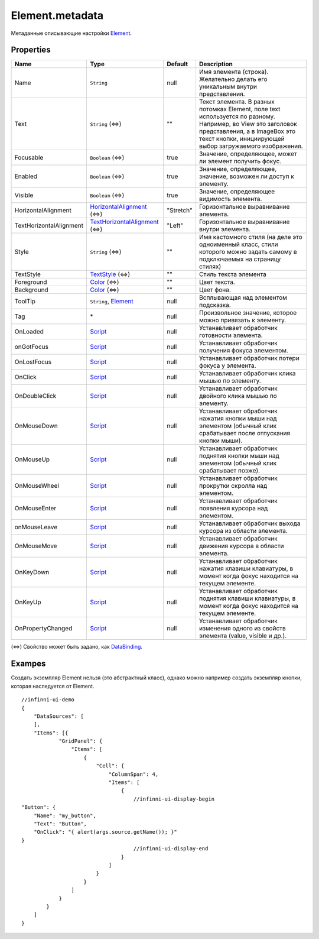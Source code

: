 Element.metadata
----------------

Метаданные описывающие настройки `Element <./>`__.

Properties
~~~~~~~~~~

.. list-table::
   :header-rows: 1

   * - Name
     - Type
     - Default
     - Description
   * - Name
     - ``String``
     -  null 
     - Имя элемента (строка). Желательно делать его уникальным внутри представления.
   * - Text
     - ``String`` (⇔)
     -  "" 
     - Текст элемента. В разных потомках Element, поле text используется по разному. Например, во View это заголовок представления, а в ImageBox это текст кнопки, инициирующей выбор загружаемого изображения.
   * - Focusable
     - ``Boolean`` (⇔)
     -  true 
     - Значение, определяющее, может ли элемент получить фокус.
   * - Enabled
     - ``Boolean`` (⇔)
     -  true 
     - Значение, определяющее, значение, возможен ли доступ к элементу.
   * - Visible
     - ``Boolean`` (⇔)
     -  true 
     - Значение, определяющее видимость элемента.
   * - HorizontalAlignment
     - `HorizontalAlignment <ElementHorizontalAlignment>`__ (⇔)
     - "Stretch"
     - Горизонтальное выравнивание элемента.
   * - TextHorizontalAlignment
     - `TextHorizontalAlignment <TextHorizontalAlignment>`__ (⇔)
     - "Left"
     - Горизонтальное выравнивание внутри элемента.
   * - Style
     - ``String`` (⇔)
     -  "" 
     - Имя кастомного стиля (на деле это одноименный класс, стили которого можно задать самому в подключаемых на страницу стилях)
   * - TextStyle
     - `TextStyle <../../Style/TextStyle/>`__ (⇔)
     -  "" 
     - Стиль текста элемента
   * - Foreground
     - `Color </Core/Style/ColorStyle/>`__ (⇔)
     -  "" 
     - Цвет текста.
   * - Background
     - `Color </Core/Style/ColorStyle/>`__ (⇔)
     -  "" 
     - Цвет фона.
   * - ToolTip
     - ``String``, `Element <.>`__
     -  null 
     - Всплывающая над элементом подсказка.
   * - Tag
     - \*
     -  null 
     - Произвольное значение, которое можно привязать к элементу.
   * - OnLoaded
     - `Script <../../Script/>`__
     -  null 
     - Устанавливает обработчик готовности элемента.
   * - onGotFocus
     - `Script <../../Script/>`__
     -  null 
     - Устанавливает обработчик получения фокуса элементом.
   * - OnLostFocus
     - `Script <../../Script/>`__
     -  null 
     - Устанавливает обработчик потери фокуса у элемента.
   * - OnClick
     - `Script <../../Script/>`__
     -  null 
     - Устанавливает обработчик клика мышью по элементу.
   * - OnDoubleClick
     - `Script <../../Script/>`__
     -  null 
     - Устанавливает обработчик двойного клика мышью по элементу.
   * - OnMouseDown
     - `Script <../../Script/>`__
     -  null 
     - Устанавливает обработчик нажатия кнопки мыши над элементом (обычный клик срабатывает после отпускания кнопки мыши).
   * - OnMouseUp
     - `Script <../../Script/>`__
     -  null 
     - Устанавливает обработчик поднятия кнопки мыши над элементом (обычный клик срабатывает позже).
   * - OnMouseWheel
     - `Script <../../Script/>`__
     -  null 
     - Устанавливает обработчик прокрутки скролла над элементом.
   * - OnMouseEnter
     - `Script <../../Script/>`__
     -  null 
     - Устанавливает обработчик появления курсора над элементом.
   * - onMouseLeave
     - `Script <../../Script/>`__
     -  null 
     - Устанавливает обработчик выхода курсора из области элемента.
   * - OnMouseMove
     - `Script <../../Script/>`__
     -  null 
     - Устанавливает обработчик движения курсора в области элемента.
   * - OnKeyDown
     - `Script <../../Script/>`__
     -  null 
     - Устанавливает обработчик нажатия клавиши клавиатуры, в момент когда фокус находится на текущем элементе.
   * - OnKeyUp
     - `Script <../../Script/>`__
     -  null 
     - Устанавливает обработчик поднятия клавиши клавиатуры, в момент когда фокус находится на текущем элементе.
   * - OnPropertyChanged
     - `Script <../../Script/>`__
     -  null 
     - Устанавливает обработчик изменения одного из свойств элемента (value, visible и др.).


(⇔) Свойство может быть задано, как
`DataBinding <../../DataBinding/DataBinding.metadata.html>`__.

Exampes
~~~~~~~

Создать экземпляр Element нельзя (это абстрактный класс), однако можно
например создать экземпляр кнопки, которая наследуется от Element.

::

  //infinni-ui-demo
  {
      "DataSources": [
      ],
      "Items": [{
              "GridPanel": {
                  "Items": [
                      {
                          "Cell": {
                              "ColumnSpan": 4,
                              "Items": [
                                  {
                                      //infinni-ui-display-begin
  "Button": {
      "Name": "my_button",
      "Text": "Button",
      "OnClick": "{ alert(args.source.getName()); }"
  }
                                      //infinni-ui-display-end
                                  }
                              ]
                          }
                      }
                  ]
              }
          }
      ]
  }
